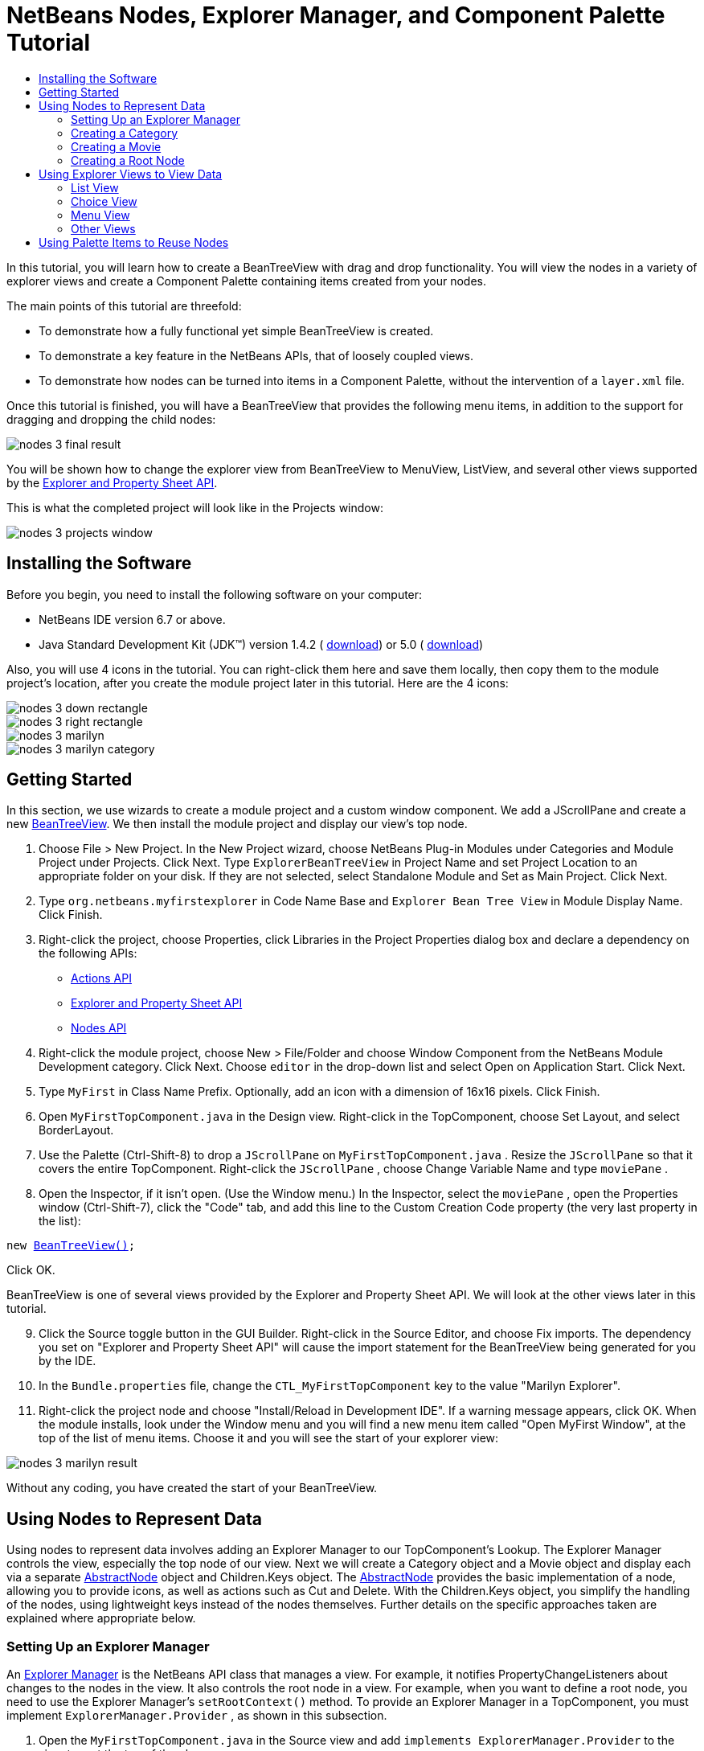 // 
//     Licensed to the Apache Software Foundation (ASF) under one
//     or more contributor license agreements.  See the NOTICE file
//     distributed with this work for additional information
//     regarding copyright ownership.  The ASF licenses this file
//     to you under the Apache License, Version 2.0 (the
//     "License"); you may not use this file except in compliance
//     with the License.  You may obtain a copy of the License at
// 
//       http://www.apache.org/licenses/LICENSE-2.0
// 
//     Unless required by applicable law or agreed to in writing,
//     software distributed under the License is distributed on an
//     "AS IS" BASIS, WITHOUT WARRANTIES OR CONDITIONS OF ANY
//     KIND, either express or implied.  See the License for the
//     specific language governing permissions and limitations
//     under the License.
//

= NetBeans Nodes, Explorer Manager, and Component Palette Tutorial
:jbake-type: platform_tutorial
:jbake-tags: tutorials 
:jbake-status: published
:syntax: true
:source-highlighter: pygments
:toc: left
:toc-title:
:icons: font
:experimental:
:description: NetBeans Nodes, Explorer Manager, and Component Palette Tutorial - Apache NetBeans
:keywords: Apache NetBeans Platform, Platform Tutorials, NetBeans Nodes, Explorer Manager, and Component Palette Tutorial

In this tutorial, you will learn how to create a BeanTreeView with drag and drop functionality. You will view the nodes in a variety of explorer views and create a Component Palette containing items created from your nodes.

The main points of this tutorial are threefold:

* To demonstrate how a fully functional yet simple BeanTreeView is created.
* To demonstrate a key feature in the NetBeans APIs, that of loosely coupled views.
* To demonstrate how nodes can be turned into items in a Component Palette, without the intervention of a  ``layer.xml``  file.

Once this tutorial is finished, you will have a BeanTreeView that provides the following menu items, in addition to the support for dragging and dropping the child nodes:


image::images/nodes-3_final-result.png[]

You will be shown how to change the explorer view from BeanTreeView to MenuView, ListView, and several other views supported by the  link:https://bits.netbeans.org/dev/javadoc/org-openide-explorer/overview-summary.html[Explorer and Property Sheet API].

This is what the completed project will look like in the Projects window:


image::images/nodes-3_projects-window.png[]


== Installing the Software

Before you begin, you need to install the following software on your computer:

* NetBeans IDE version 6.7 or above.
* Java Standard Development Kit (JDK™) version 1.4.2 ( link:https://www.oracle.com/technetwork/java/javase/downloads/index.html[download]) or 5.0 ( link:https://www.oracle.com/technetwork/java/javase/downloads/index.html[download])

Also, you will use 4 icons in the tutorial. You can right-click them here and save them locally, then copy them to the module project's location, after you create the module project later in this tutorial. Here are the 4 icons:


image::images/nodes-3_down-rectangle.png[]


image::images/nodes-3_right-rectangle.png[]


image::images/nodes-3_marilyn.gif[]


image::images/nodes-3_marilyn_category.gif[]


== Getting Started

In this section, we use wizards to create a module project and a custom window component. We add a JScrollPane and create a new  link:https://bits.netbeans.org/dev/javadoc/org-openide-explorer/org/openide/explorer/view/BeanTreeView.html[BeanTreeView]. We then install the module project and display our view's top node.


[start=1]
1. Choose File > New Project. In the New Project wizard, choose NetBeans Plug-in Modules under Categories and Module Project under Projects. Click Next. Type  ``ExplorerBeanTreeView``  in Project Name and set Project Location to an appropriate folder on your disk. If they are not selected, select Standalone Module and Set as Main Project. Click Next.

[start=2]
1. Type  ``org.netbeans.myfirstexplorer``  in Code Name Base and  ``Explorer Bean Tree View``  in Module Display Name. Click Finish.

[start=3]
1. Right-click the project, choose Properties, click Libraries in the Project Properties dialog box and declare a dependency on the following APIs:
*  link:https://bits.netbeans.org/dev/javadoc/org-openide-actions/overview-summary.html[Actions API]
*  link:https://bits.netbeans.org/dev/javadoc/org-openide-explorer/overview-summary.html[Explorer and Property Sheet API]
*  link:https://bits.netbeans.org/dev/javadoc/org-openide-explorer/overview-summary.html[Nodes API]

[start=4]
1. Right-click the module project, choose New > File/Folder and choose Window Component from the NetBeans Module Development category. Click Next. Choose  ``editor``  in the drop-down list and select Open on Application Start. Click Next.

[start=5]
1. Type  ``MyFirst``  in Class Name Prefix. Optionally, add an icon with a dimension of 16x16 pixels. Click Finish.

[start=6]
1. Open  ``MyFirstTopComponent.java``  in the Design view. Right-click in the TopComponent, choose Set Layout, and select BorderLayout.

[start=7]
1. Use the Palette (Ctrl-Shift-8) to drop a  ``JScrollPane``  on  ``MyFirstTopComponent.java`` . Resize the  ``JScrollPane``  so that it covers the entire TopComponent. Right-click the  ``JScrollPane`` , choose Change Variable Name and type  ``moviePane`` .

[start=8]
1. Open the Inspector, if it isn't open. (Use the Window menu.) In the Inspector, select the  ``moviePane`` , open the Properties window (Ctrl-Shift-7), click the "Code" tab, and add this line to the Custom Creation Code property (the very last property in the list):

[source,java,subs="macros"]
----

new link:https://bits.netbeans.org/dev/javadoc/org-openide-explorer/org/openide/explorer/view/BeanTreeView.html[BeanTreeView()];
----

Click OK.

BeanTreeView is one of several views provided by the Explorer and Property Sheet API. We will look at the other views later in this tutorial.


[start=9]
1. Click the Source toggle button in the GUI Builder. Right-click in the Source Editor, and choose Fix imports. The dependency you set on "Explorer and Property Sheet API" will cause the import statement for the BeanTreeView being generated for you by the IDE.

[start=10]
1. In the  ``Bundle.properties``  file, change the  ``CTL_MyFirstTopComponent``  key to the value "Marilyn Explorer".

[start=11]
1. Right-click the project node and choose "Install/Reload in Development IDE". If a warning message appears, click OK. When the module installs, look under the Window menu and you will find a new menu item called "Open MyFirst Window", at the top of the list of menu items. Choose it and you will see the start of your explorer view:


image::images/nodes-3_marilyn-result.png[]

Without any coding, you have created the start of your BeanTreeView.


== Using Nodes to Represent Data

Using nodes to represent data involves adding an Explorer Manager to our TopComponent's Lookup. The Explorer Manager controls the view, especially the top node of our view. Next we will create a Category object and a Movie object and display each via a separate  link:https://bits.netbeans.org/dev/javadoc/org-openide-nodes/org/openide/nodes/AbstractNode.html[AbstractNode] object and Children.Keys object. The  link:https://bits.netbeans.org/dev/javadoc/org-openide-nodes/org/openide/nodes/AbstractNode.html[AbstractNode] provides the basic implementation of a node, allowing you to provide icons, as well as actions such as Cut and Delete. With the Children.Keys object, you simplify the handling of the nodes, using lightweight keys instead of the nodes themselves. Further details on the specific approaches taken are explained where appropriate below.


=== Setting Up an Explorer Manager

An  link:https://bits.netbeans.org/dev/javadoc/org-openide-explorer/org/openide/explorer/ExplorerManager.html[Explorer Manager] is the NetBeans API class that manages a view. For example, it notifies PropertyChangeListeners about changes to the nodes in the view. It also controls the root node in a view. For example, when you want to define a root node, you need to use the Explorer Manager's  ``setRootContext()``  method. To provide an Explorer Manager in a TopComponent, you must implement  ``ExplorerManager.Provider`` , as shown in this subsection.


[start=1]
1. Open the  ``MyFirstTopComponent.java``  in the Source view and add  ``implements ExplorerManager.Provider``  to the signature at the top of the class.

[start=2]
1. Next, instantiate the  `` link:https://bits.netbeans.org/dev/javadoc/org-openide-explorer/org/openide/explorer/ExplorerManager.html[ExplorerManager]``  as a transient object:

[source,java]
----

private transient ExplorerManager explorerManager = new ExplorerManager();
----


[start=3]
1. Place the cursor in the signature. A lightbulb will prompt you to let the IDE insert an import statement and implement the abstract methods. Follow its advice, by clicking on the suggestion, and then fill out the generated  ``getExplorerManager()``  as follows:

[source,java]
----

public ExplorerManager getExplorerManager() {
     return explorerManager;
}
----


[start=4]
1. Now go to the Constructor and add the following after the last existing line: 

[source,java,subs="macros"]
----
link:https://bits.netbeans.org/dev/javadoc/org-openide-windows/org/openide/windows/TopComponent.html#associateLookup(org.openide.util.Lookup)[associateLookup]
( link:https://bits.netbeans.org/dev/javadocorg-openide-explorer/org/openide/explorer/ExplorerUtils.html[ExplorerUtils]. link:https://bits.netbeans.org/dev/javadocorg-openide-explorer/org/openide/explorer/ExplorerUtils.html#createLookup(org.openide.explorer.ExplorerManager,%20javax.swing.ActionMap)[createLookup(explorerManager, getActionMap())]);
explorerManager.setRootContext(new  link:https://bits.netbeans.org/dev/javadoc/org-openide-nodes/org/openide/nodes/AbstractNode.html[AbstractNode(new CategoryChildren())]);
explorerManager.getRootContext().setDisplayName("Marilyn Monroe's Movies");
----

Here we place the Explorer Manager in the TopComponent's Lookup. We set a class called "CategoryChildren" as the root node. We will create this class in the next section, and we will display it as the first node in our view. As display name it receives "Marilyn Monroe's Movies".


[start=5]
1. Fix imports. A red underline will remain because we have not created the CategoryChildren class yet. We will do so in the next section.


=== Creating a Category

Let's first define what a "Category" is.


[start=1]
1. Create a class called  ``Category.java``  and add the following content:

[source,java]
----

public class Category {
    
    private String name;
    
    /** Creates a new instance of Category */
    public Category() {
    }
    
    public String getName() {
        return name;
    }
    
    public void setName(String name) {
        this.name = name;
    }
    
}
----

From the above, you can see that a category has a name, and nothing more.


[start=2]
1. Create another class, this time for creating the nodes for the categories:

[source,java,subs="macros"]
----

public class CategoryChildren extends  link:https://bits.netbeans.org/dev/javadoc/org-openide-nodes/org/openide/nodes/Children.Keys.html[Children.Keys] {
    
    private String[] Categories = new String[]{
        "Adventure",
        "Drama",
        "Comedy",
        "Romance",
        "Thriller"};
    
    public CategoryChildren() {
    }
    
     protected Node[]  link:https://bits.netbeans.org/dev/javadoc/org-openide-nodes/org/openide/nodes/Children.Keys.html#createNodes%28java.lang.Object%29[createNodes(Object key)] {
        Category obj = (Category) key;
        return new Node[] { new CategoryNode( obj ) };
    }
    
    protected void  link:https://bits.netbeans.org/dev/javadoc/org-openide-nodes/org/openide/nodes/Children.html#addNotify%28%29[addNotify()] {
        super.addNotify();
        Category[] objs = new Category[Categories.length];
        for (int i = 0; i < objs.length; i++) {
            Category cat = new Category();
            cat.setName(Categories[i]);
            objs[i] = cat;
        }
        setKeys(objs);
    }
    
}
----

In this example, a popular children implementation called  ``Children.Keys``  is used. By subclassing  ``Children.Keys`` , you need not explicitly keep track of the nodes. Instead, you keep track of a set of keys, which are lighter weight objects. Each key typically represents one node. You must tell the implementation how to create a node for each key. You can decide for yourself what type of keys to use.

``addNotify()``  is called the first time that a list of nodes is needed. An example of this is when a node is expanded. Here, when  ``addNotify()``  is called, a new category is instantiated. When a child node needs to be constructed, the  ``createNodes()``  method is called. It is passed the key for which it is making a node. It returns either none, one, or more nodes corresponding to what should be displayed for the key. In this example, a new instance of one category node is being created, and the key is passed into its constructor.


[start=3]
1. Fix imports, choosing  ``org.openide.nodes.Children``  and  ``org.openide.nodes.Node`` .

Note that in the code above, we create a node called  ``CategoryNode`` . We will create it in the next step.


[start=4]
1. Create a class called  ``CategoryNode.java``  and define it as follows:

[source,java,subs="macros"]
----

public class CategoryNode extends link:https://bits.netbeans.org/dev/javadoc/org-openide-nodes/org/openide/nodes/AbstractNode.html[AbstractNode] {
    
    /** Creates a new instance of CategoryNode */
    public CategoryNode( Category category ) {
        super( new MovieChildren(category), Lookups.singleton(category) );
        link:https://bits.netbeans.org/dev/javadoc/org-openide-nodes/org/openide/nodes/Node.html#setDisplayName(java.lang.String)[setDisplayName(category.getName())];
        link:https://bits.netbeans.org/dev/javadoc/org-openide-nodes/org/openide/nodes/Node.html#setDisplayName(java.lang.String)[setIconBaseWithExtension("org/netbeans/myfirstexplorer/marilyn_category.gif")];
    }
    
    public PasteType  link:https://bits.netbeans.org/dev/javadoc/org-openide-nodes/org/openide/nodes/AbstractNode.html#getDropType(java.awt.datatransfer.Transferable,%20int,%20int)[getDropType(Transferable t, final int action, int index)] {
        final Node dropNode = NodeTransfer.node( t, 
                DnDConstants.ACTION_COPY_OR_MOVE+NodeTransfer.CLIPBOARD_CUT );
        if( null != dropNode ) {
            final Movie movie = (Movie)dropNode.getLookup().lookup( Movie.class );
            if( null != movie  && !this.equals( dropNode.getParentNode() )) {
                return new PasteType() {
                    public Transferable paste() throws IOException {
                        getChildren().add( new Node[] { new MovieNode(movie) } );
                        if( (action & DnDConstants.ACTION_MOVE) != 0 ) {
                            dropNode.getParentNode().getChildren().remove( new Node[] {dropNode} );
                        }
                        return null;
                    }
                };
            }
        }
        return null;
    }
    
    public Cookie  link:https://bits.netbeans.org/dev/javadoc/org-openide-nodes/org/openide/nodes/AbstractNode.html#getCookie(java.lang.Class)[getCookie(Class clazz)] {
        Children ch = getChildren();
        
        if (clazz.isInstance(ch)) {
            return (Cookie) ch;
        }
        
        return super.getCookie(clazz);
    }
    
    protected void  link:https://bits.netbeans.org/dev/javadoc/org-openide-nodes/org/openide/nodes/AbstractNode.html#createPasteTypes(java.awt.datatransfer.Transferable,%20java.util.List)[createPasteTypes(Transferable t, List s)] {
        super.createPasteTypes(t, s);
        PasteType paste = getDropType( t, DnDConstants.ACTION_COPY, -1 );
        if( null != paste )
            s.add( paste );
    }
    
    public Action[]  link:https://bits.netbeans.org/dev/javadoc/org-openide-nodes/org/openide/nodes/Node.html#getActions(boolean)[getActions(boolean context)] {
        return new Action[] {
            SystemAction.get( NewAction.class ),
            SystemAction.get( PasteAction.class ) };
    }
    
    public boolean  link:https://bits.netbeans.org/dev/javadoc/org-openide-nodes/org/openide/nodes/AbstractNode.html#canDestroy()[canDestroy()] {
        return true;
    }
    
}
----

An AbstractNode is a basic implementation of a node. It simplifies common requirements, such as the creation of the display name and the handling of icons. Other common requirements are handled as well. To understand what each of the methods in the code above does, click the method's link to jump to the related Javadoc.


[start=5]
1. Fix imports. After you fic the import statements, several red underlines will remain, because we have not created  ``Movie.java`` ,  ``MovieChildren.java`` , and  ``MovieNode.java`` . yet. We will do so in the next section.


=== Creating a Movie

Next, we'll work on adding the children belonging to the categories. And the children are movies. Let's begin by defining what a "movie" is.


[start=1]
1. Create a class called  ``Movie.java`` , with the following content:

[source,java]
----

public class Movie {
    
    private Integer number;
    private String category;
    private String title;
    
    /** Creates a new instance of Instrument */
    public Movie() {
    }
    
    public Integer getNumber() {
        return number;
    }
    
    public void setNumber(Integer number) {
        this.number = number;
    }
    
    public String getCategory() {
        return category;
    }
    
    public void setCategory(String category) {
        this.category = category;
    }
    
    public String getTitle() {
        return title;
    }
    
    public void setTitle(String title) {
        this.title = title;
    }
    
}
----

From the above, you can see that a movie has a number, belongs to a category, and has a title.


[start=2]
1. Now let's create the category's children. The class to be created is called  ``MovieChildren.java`` . We use  link:https://bits.netbeans.org/dev/javadoc/org-openide-nodes/org/openide/nodes/Index.ArrayChildren.html[Index.ArrayChildren], so that we can put the nodes in an array list, which is loaded as needed. Until a child node is needed, such as when the parent node is expanded, it is not created. This is the content of the class:

[source,java,subs="macros"]
----

public class MovieChildren extends link:https://bits.netbeans.org/dev/javadoc/org-openide-nodes/org/openide/nodes/Index.ArrayChildren.html[Index.ArrayChildren] {
    
    private Category category;
    
    private String[][] items = new String[][]{
        {"0", "Adventure", "River of No Return"},
        {"1", "Drama", "All About Eve"},
        {"2", "Drama", "Home Town Story"},
        {"3", "Comedy", "We're Not Married!"},
        {"4", "Comedy", "Love Happy"},
        {"5", "Romance", "Some Like It Hot"},
        {"6", "Romance", "Let's Make Love"},
        {"7", "Romance", "How to Marry a Millionaire"},
        {"8", "Thriller", "Don't Bother to Knock"},
        {"9", "Thriller", "Niagara"},
    };
    
    public MovieChildren(Category Category) {
        this.category = Category;
    }
    
    protected java.util.List<Node> link:https://bits.netbeans.org/dev/javadoc/org-openide-nodes/org/openide/nodes/Index.ArrayChildren.html#initCollection()[initCollection()] {
        ArrayList childrenNodes = new ArrayList( items.length );
        for( int i=0; i < items.length; i++ ) {
            if( category.getName().equals( items[i][1] ) ) {
                Movie item = new Movie();
                item.setNumber(new Integer(items[i][0]));
                item.setCategory(items[i][1]);
                item.setTitle(items[i][2]);
                childrenNodes.add( new MovieNode( item ) );
            }
        }
        return childrenNodes;
    }
}
----


[start=3]
1. Right-click the project, choose Properties, and use the Sources category to change the source level from 1.4 to 1.5. Click OK.

[start=4]
1. Fix imports. A red underline will remain because we have not create  ``MovieNode.java`` , which we will do in the next step.

[start=5]
1. Create a class called  ``MovieNode.java``  and define it as follows:

[source,java,subs="macros"]
----

public class MovieNode extends link:https://bits.netbeans.org/dev/javadoc/org-openide-nodes/org/openide/nodes/AbstractNode.html[AbstractNode] {
    
    private Movie movie;
    
    /** Creates a new instance of InstrumentNode */
    public MovieNode(Movie key) {
        super(Children.LEAF, Lookups.fixed( new Object[] {key} ) );
        this.movie = key;
        link:https://bits.netbeans.org/dev/javadoc/org-openide-nodes/org/openide/nodes/Node.html#setDisplayName(java.lang.String)[setDisplayName(key.getTitle())];
        link:https://bits.netbeans.org/dev/javadoc/org-openide-nodes/org/openide/nodes/AbstractNode.html#setIconBaseWithExtension(java.lang.String)[setIconBaseWithExtension("org/netbeans/myfirstexplorer/marilyn.gif")];
    }
    
    public boolean link:https://bits.netbeans.org/dev/javadoc/org-openide-nodes/org/openide/nodes/AbstractNode.html#canCut()[canCut()] {
        
        return true;
    }
    
    public boolean link:https://bits.netbeans.org/dev/javadoc/org-openide-nodes/org/openide/nodes/AbstractNode.html#canDestroy()[canDestroy()] {
        return true;
    }
    
    public Action[] link:https://bits.netbeans.org/dev/javadoc/org-openide-nodes/org/openide/nodes/Node.html#getActions(boolean)[getActions(boolean popup)] {
        return new Action[] {
            SystemAction.get( CopyAction.class ),
            SystemAction.get( CutAction.class ),
            null,
            SystemAction.get( DeleteAction.class ) };
    }
    
}
----

Fix imports.

Notice that most of this class is about defining actions on the movie nodes. When you right-click a movie, you'll be able to choose "Copy" or "Cut" or "Delete".


=== Creating a Root Node

Now we are going to install our module. When we do so, we will test our module's functionality and see if everything is as we would want it to be.


[start=1]
1. Right-click the module and choose Install/Reload in Development IDE.

[start=2]
1. Examine the result:


image::images/nodes-3_marilyn-result2.png[]


[start=3]
1. Notice that even though you can drag and drop movies from one category to another (by dragging with your mouse, with the Ctrl key held down when you want to copy a node), the menu items are greyed out. Also, notice that the root node does not have an icon.

[start=4]
1. First, we need to enable the menu items by adding the actions to the TopComponent's action map. Do this by adding the following snippet to the end of the TopComponent's Constructor:

[source,java]
----

ActionMap map = getActionMap();
map.put(DefaultEditorKit.copyAction, ExplorerUtils.actionCopy(explorerManager));
map.put(DefaultEditorKit.cutAction, ExplorerUtils.actionCut(explorerManager));
map.put(DefaultEditorKit.pasteAction, ExplorerUtils.actionPaste(explorerManager));
map.put("delete", ExplorerUtils.actionDelete(explorerManager, true));
----


[start=5]
1. Next, to be able to control the icon displayed by the root node, we need to create a class for that node. Currently, we are using a default  link:https://bits.netbeans.org/dev/javadoc/org-openide-nodes/org/openide/nodes/AbstractNode.html[AbstractNode], over which we have no control.

Create a class called  ``RootNode.java`` , with this content:


[source,java,subs="macros"]
----

public class RootNode extends link:https://bits.netbeans.org/dev/javadoc/org-openide-nodes/org/openide/nodes/AbstractNode.html[AbstractNode] {
    
    /** Creates a new instance of RootNode */
    public RootNode(Children children) {
        super(children);
    }
    
    public Image getIcon(int type) {
        return Utilities.loadImage("org/netbeans/myfirstexplorer/right-rectangle.png");
    }
    
    public Image getOpenedIcon(int type) {
        return Utilities.loadImage("org/netbeans/myfirstexplorer/down-rectangle.png");
    }
    
}
----

Notice that here we set one icon for when the node is in its closed state and another for when it is expanded. To use this node, we need to change this line in the TopComponent:


[source,java,subs="macros"]
----

explorerManager.setRootContext(new link:https://bits.netbeans.org/dev/javadoc/org-openide-nodes/org/openide/nodes/AbstractNode.html[AbstractNode](new CategoryChildren()));
----

We need to replace that line with this line:


[source,java]
----

explorerManager.setRootContext(new RootNode(new CategoryChildren()));
----


[start=6]
1. Install the module again and notice the icons displayed for the root node's collapsed and expanded states. Here, the icon for the expanded state is shown:


image::images/nodes-3_marilyn-result3.png[]

Also notice that the movie node's menu items are now enabled and functional.


== Using Explorer Views to View Data

The NetBeans APIs provide a variety of explorer views, which are very simple to add to your TopComponent. After adding one or two lines of code, the view on your data can be completely different, creating a radically altered display for your end users and a wide range of choices for you and your development team.

However, note that only the BeanTreeView supports the drag and drop functionality you added earlier in this tutorial. When you change to a different explorer view, as shown below, the drag and drop functionality will simply be disabled.


=== List View

List view is an explorer view that displays items in a list. It is provided by the link:https://bits.netbeans.org/dev/javadoc/org-openide-explorer/org/openide/explorer/view/ListView.html[ListView] class, which belongs to the Explorer And Property Sheet API.


[start=1]
1. Add this line to the end of the TopComponent's Constructor:

[source,java]
----

listView = new ListView();
----

Put the cursor in the line and let the IDE generate an import statement for  ``org.openide.explorer.view.ListView`` . Also let the IDE create the  ``listView``  field.


[start=2]
1. Below the line above, add this line, which adds the view to the TopComponent:

[source,java]
----

add(listView, BorderLayout.CENTER);
----

Let the IDE generate the  ``java.awt.BorderLayout``  import statement for BorderLayout.

NOTE:  When you created the TopComponent earlier in this tutorial, you should have set the layout manager to BorderLayout. If you did not do this, make the JScrollPane smaller, right-click the TopComponent, choose Set Layout, and select BorderLayout.


[start=3]
1. Install the module again. Notice that the view is now as follows:


image::images/nodes-3_listview1.png[]

When you click on a category, the movies are displayed:


image::images/nodes-3_listview2.png[]


=== Choice View

Choice view is an explorer view based on a combo box. It is provided by the  link:https://bits.netbeans.org/dev/javadoc/org-openide-explorer/org/openide/explorer/view/ChoiceView.html[ChoiceView] class, which belongs to the Explorer And Property Sheet API.


[start=1]
1. Add this line to the end of the TopComponent's Constructor:

[source,java]
----

choiceView = new ChoiceView();
----

Put the cursor in the line and let the IDE generate an import statement for  ``org.openide.explorer.view.ChoiceView`` . Also let the IDE create the  ``choiceView``  field.


[start=2]
1. Instead of the line that adds a ListView to the TopComponent, write a line that adds the ChoiceView:

[source,java]
----

add(choiceView, BorderLayout.CENTER);
----


[start=3]
1. Install the module again. Notice that the view is now as follows:


image::images/nodes-3_choiceview1.png[]

NOTE:  If your TopComponent is very large, the combo box provided by the choice view will be very large as well.


=== Menu View

Menu view is an explorer view that displays the hierarchy of nodes in a popup menu. Initially, it shows a left button which opens a popup menu from the root context and a right button which opens a popup menu from the currently explored context. It is provided by the  link:https://bits.netbeans.org/dev/javadoc/org-openide-explorer/org/openide/explorer/view/MenuView.html[MenuView] class, which belongs to the Explorer And Property Sheet API.


[start=1]
1. Add this line to the end of the TopComponent's Constructor:

[source,java]
----

menuView = new MenuView();
----

Put the cursor in the line and let the IDE generate an import statement for  ``org.openide.explorer.view.MenuView`` . Also let the IDE create the  ``menuView``  field.


[start=2]
1. Instead of the line that adds a ChoiceView to the TopComponent, write a line that adds the MenuView:

[source,java]
----

add(menuView, BorderLayout.CENTER);
----


[start=3]
1. Install the module again. Notice that the view is now as follows:


image::images/nodes-3_menuview1.png[]

When you click on the first button, the complete list of categories is displayed:


image::images/nodes-3_menuview2.png[]

When you click with the right mouse button on the "Browse from root" button, the "Browse from current point" button is enabled and you can browse to movies within the selected category:


image::images/nodes-3_menuview3.png[]


=== Other Views

The  `` link:https://bits.netbeans.org/dev/javadoc/org-openide-explorer/org/openide/explorer/view/package-summary.html[org.openide.explorer.view]``  package provides many other explorer views, in addition to those outlined above. For example,  link:https://bits.netbeans.org/dev/javadoc/org-openide-explorer/org/openide/explorer/view/IconView.html[IconView] presents the categories and its contents as icons:


image::images/nodes-3_iconview1.png[]


image::images/nodes-3_iconview2.png[]

Other views include  link:https://bits.netbeans.org/dev/javadoc/org-openide-explorer/org/openide/explorer/view/ContextTreeView.html[ContextTreeView] and  link:https://bits.netbeans.org/dev/javadoc/org-openide-explorer/org/openide/explorer/view/ListTableView.html[ListTableView].

Finally, a  link:https://bits.netbeans.org/dev/javadoc/org-openide-explorer/org/openide/explorer/view/TreeTableView.html[TreeTableView] could also be used. This NetBeans API class lets you create a view tree of nodes on the left and its properties in a table on the right. This is an area that deserves a tutorial of its own. Similarly, creating you own explorer view is a worthwhile but complex project that will be described in a separate tutorial.


== Using Palette Items to Reuse Nodes

Alternatively, the nodes can form the basis of palette items, as shown below:


image::images/nodes-3_comp-pal.png[]

In this section, you are shown how to add the items to a Component Palette and how to add some simple drag and drop functionality to the items in the palette. Only a brief overview will be given here, because other tutorials exist that provide details on the Component Palette API.

Instead of adding an Explorer Manager to the TopComponent's Lookup, you will need to add a  link:https://bits.netbeans.org/dev/javadoc/org-netbeans-spi-palette/org/netbeans/spi/palette/PaletteController.html[PaletteController]. When you do this, the Component Palette opens when the TopComponent opens, displaying its content, consisting of palette items.  link:https://bits.netbeans.org/dev/javadoc/org-netbeans-spi-palette/org/netbeans/spi/palette/PaletteController.html[PaletteController] is provided by the Core - Component Palette API.


[start=1]
1. Right-click the project, choose Properties, and add a dependency on Core - Component Palette in the Libraries category of the Project Properties dialog box.

[start=2]
1. Declare a new link:https://bits.netbeans.org/dev/javadoc/org-netbeans-spi-palette/org/netbeans/spi/palette/PaletteController.html[PaletteController] and set the root node as the palette's root:

[source,java,subs="macros"]
----

private link:https://bits.netbeans.org/dev/javadoc/org-netbeans-spi-palette/org/netbeans/spi/palette/PaletteController.html[PaletteController] palette = null;
private RootNode paletteRoot;
----


[start=3]
1. In the TopComponent's Constructor, comment out the calls to the Explorer Manager. You can also comment out the definition of the action map, since the Component Palette automatically provides Copy, Cut, Paste, and Delete actions to palette items.

In the Inspector, select the  ``moviePane`` , open the Properties window (Ctrl-Shift-7), click the "Code" tab, and _delete_ the line in the Custom Creation Code property (the very last property in the list).


[start=4]
1. At the end of the Constructor, add this line to add the Component Palette to the TopComponent's Lookup:

[source,java]
----

associateLookup( Lookups.fixed( new Object[] {getPalette()} ));
----


[start=5]
1. Here, we create a new instance of the link:https://bits.netbeans.org/dev/javadoc/org-netbeans-spi-palette/org/netbeans/spi/palette/PaletteController.html[PaletteController] and return it to the TopComponent's Lookup:

[source,java,subs="macros"]
----

private link:https://bits.netbeans.org/dev/javadoc/org-netbeans-spi-palette/org/netbeans/spi/palette/PaletteController.html[PaletteController] getPalette() {
    if( null == palette ) {
        paletteRoot = new RootNode(new CategoryChildren());
        paletteRoot.setName( "Palette Root");

        palette = link:https://bits.netbeans.org/dev/javadoc/org-netbeans-spi-palette/org/netbeans/spi/palette/PaletteFactory.html[PaletteFactory].createPalette( paletteRoot, 
                 new MyPaletteActions(), null, new MyDragAndDropHandler() );
    }
    return palette;
}
----


[start=6]
1. A palette consists of a root, a set of actions, and a handler for drag and drop events. For purposes of this simple example, we will set our palette actions to null:

[source,java,subs="macros"]
----

private static class MyPaletteActions extends link:https://bits.netbeans.org/dev/javadoc/org-netbeans-spi-palette/org/netbeans/spi/palette/PaletteActions.html[PaletteActions] {
    public Action[] getImportActions() {
        return null;
    }

    public Action[] getCustomPaletteActions() {
        return null;
    }

    public Action[] getCustomCategoryActions(Lookup lookup) {
        return null;
    }

    public Action[] getCustomItemActions(Lookup lookup) {
        return null;
    }

    public Action getPreferredAction(Lookup lookup) {
        return null;
    }

}
----


[start=7]
1. And here is the definition of our drag and drop handler, using the NetBeans API class  link:https://bits.netbeans.org/dev/javadoc/org-netbeans-spi-palette/org/netbeans/spi/palette/DragAndDropHandler.html[DragAndDropHandler]:

[source,java,subs="macros"]
----

public static final DataFlavor MyCustomDataFlavor
      = new DataFlavor( Object.class, "MyDND" );
private static class MyDragAndDropHandler extends link:https://bits.netbeans.org/dev/javadoc/org-netbeans-spi-palette/org/netbeans/spi/palette/DragAndDropHandler.html[DragAndDropHandler] {
    public void  link:https://bits.netbeans.org/dev/javadoc/org-netbeans-spi-palette/org/netbeans/spi/palette/DragAndDropHandler.html#customize(org.openide.util.datatransfer.ExTransferable,%20org.openide.util.Lookup)[customize(ExTransferable exTransferable, Lookup lookup)] {
        final MovieNode item = (MovieNode)lookup.lookup( MovieNode.class );
        if( null != item ) {
            exTransferable. link:https://bits.netbeans.org/dev/javadoc/org-openide-util/org/openide/util/datatransfer/ExTransferable.html#put(org.openide.util.datatransfer.ExTransferable.Single)[put]( new  link:https://bits.netbeans.org/dev/javadocorg-openide-util/org/openide/util/datatransfer/ExTransferable.Single.html[ExTransferable.Single( MyCustomDataFlavor )] {
                protected Object  link:https://bits.netbeans.org/dev/javadoc/org-openide-util/org/openide/util/datatransfer/ExTransferable.Single.html#getData()[getData()] throws IOException, UnsupportedFlavorException {
                    //return item.getSomeData();
                    return null;
                }
            });
        }
    }
}
----


[start=8]
1. Install the module again. When the TopComponent opens, the new Component Palette is shown. The categories you created in this tutorial are now categories in the Component Palette, while the movies are items within the categories. Next, you need to add drag and drop functionality to the items in the palette, as described in the  link:https://netbeans.apache.org/tutorials/nbm-palette-api4.html[NetBeans Drag and Drop Tutorial].

link:http://netbeans.apache.org/community/mailing-lists.html[Send Us Your Feedback]
